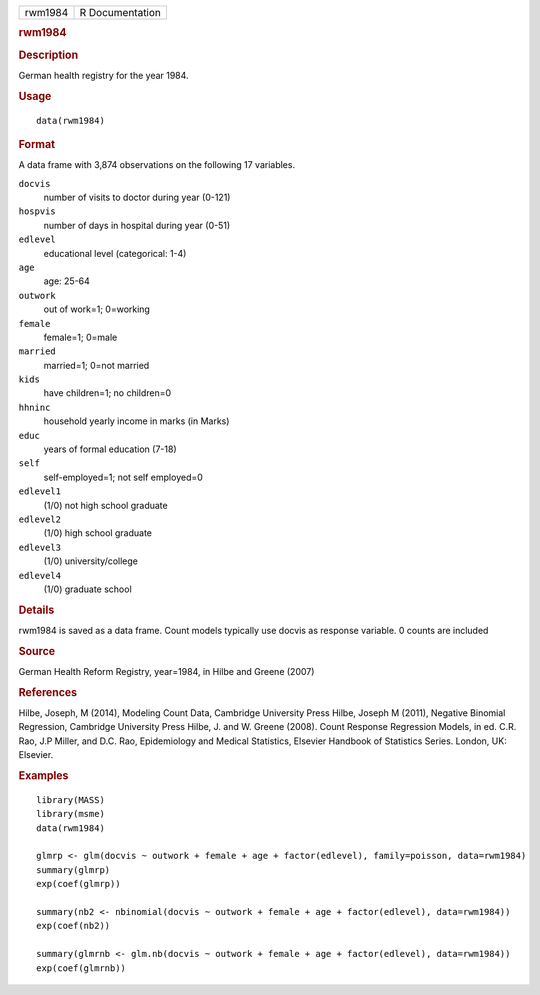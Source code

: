 .. container::

   .. container::

      ======= ===============
      rwm1984 R Documentation
      ======= ===============

      .. rubric:: rwm1984
         :name: rwm1984

      .. rubric:: Description
         :name: description

      German health registry for the year 1984.

      .. rubric:: Usage
         :name: usage

      ::

         data(rwm1984)

      .. rubric:: Format
         :name: format

      A data frame with 3,874 observations on the following 17
      variables.

      ``docvis``
         number of visits to doctor during year (0-121)

      ``hospvis``
         number of days in hospital during year (0-51)

      ``edlevel``
         educational level (categorical: 1-4)

      ``age``
         age: 25-64

      ``outwork``
         out of work=1; 0=working

      ``female``
         female=1; 0=male

      ``married``
         married=1; 0=not married

      ``kids``
         have children=1; no children=0

      ``hhninc``
         household yearly income in marks (in Marks)

      ``educ``
         years of formal education (7-18)

      ``self``
         self-employed=1; not self employed=0

      ``edlevel1``
         (1/0) not high school graduate

      ``edlevel2``
         (1/0) high school graduate

      ``edlevel3``
         (1/0) university/college

      ``edlevel4``
         (1/0) graduate school

      .. rubric:: Details
         :name: details

      rwm1984 is saved as a data frame. Count models typically use
      docvis as response variable. 0 counts are included

      .. rubric:: Source
         :name: source

      German Health Reform Registry, year=1984, in Hilbe and Greene
      (2007)

      .. rubric:: References
         :name: references

      Hilbe, Joseph, M (2014), Modeling Count Data, Cambridge University
      Press Hilbe, Joseph M (2011), Negative Binomial Regression,
      Cambridge University Press Hilbe, J. and W. Greene (2008). Count
      Response Regression Models, in ed. C.R. Rao, J.P Miller, and D.C.
      Rao, Epidemiology and Medical Statistics, Elsevier Handbook of
      Statistics Series. London, UK: Elsevier.

      .. rubric:: Examples
         :name: examples

      ::

         library(MASS)
         library(msme)
         data(rwm1984)

         glmrp <- glm(docvis ~ outwork + female + age + factor(edlevel), family=poisson, data=rwm1984)
         summary(glmrp)
         exp(coef(glmrp))

         summary(nb2 <- nbinomial(docvis ~ outwork + female + age + factor(edlevel), data=rwm1984))
         exp(coef(nb2))

         summary(glmrnb <- glm.nb(docvis ~ outwork + female + age + factor(edlevel), data=rwm1984))
         exp(coef(glmrnb))
